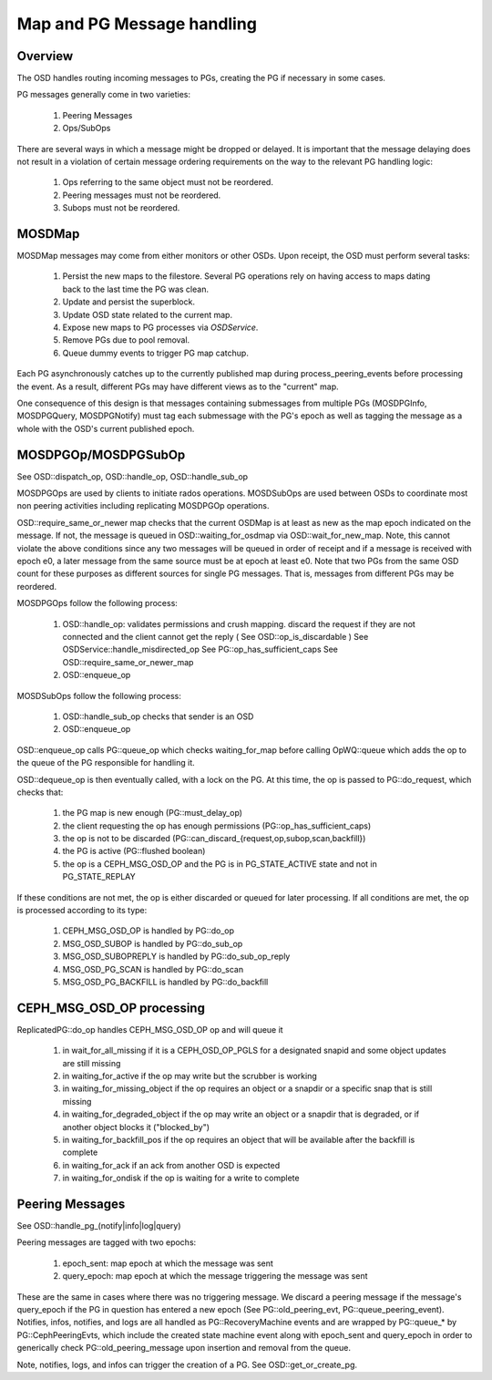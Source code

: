 ===========================
Map and PG Message handling
===========================

Overview
--------
The OSD handles routing incoming messages to PGs, creating the PG if necessary
in some cases.

PG messages generally come in two varieties:

  1. Peering Messages
  2. Ops/SubOps

There are several ways in which a message might be dropped or delayed.  It is
important that the message delaying does not result in a violation of certain
message ordering requirements on the way to the relevant PG handling logic:

  1. Ops referring to the same object must not be reordered.
  2. Peering messages must not be reordered.
  3. Subops must not be reordered.

MOSDMap
-------
MOSDMap messages may come from either monitors or other OSDs.  Upon receipt, the
OSD must perform several tasks:

  1. Persist the new maps to the filestore.
     Several PG operations rely on having access to maps dating back to the last
     time the PG was clean.
  2. Update and persist the superblock.
  3. Update OSD state related to the current map.
  4. Expose new maps to PG processes via *OSDService*.
  5. Remove PGs due to pool removal.
  6. Queue dummy events to trigger PG map catchup.

Each PG asynchronously catches up to the currently published map during
process_peering_events before processing the event.  As a result, different
PGs may have different views as to the "current" map.

One consequence of this design is that messages containing submessages from
multiple PGs (MOSDPGInfo, MOSDPGQuery, MOSDPGNotify) must tag each submessage
with the PG's epoch as well as tagging the message as a whole with the OSD's
current published epoch.

MOSDPGOp/MOSDPGSubOp
--------------------
See OSD::dispatch_op, OSD::handle_op, OSD::handle_sub_op

MOSDPGOps are used by clients to initiate rados operations. MOSDSubOps are used
between OSDs to coordinate most non peering activities including replicating
MOSDPGOp operations.

OSD::require_same_or_newer map checks that the current OSDMap is at least
as new as the map epoch indicated on the message.  If not, the message is
queued in OSD::waiting_for_osdmap via OSD::wait_for_new_map.  Note, this
cannot violate the above conditions since any two messages will be queued
in order of receipt and if a message is received with epoch e0, a later message
from the same source must be at epoch at least e0.  Note that two PGs from
the same OSD count for these purposes as different sources for single PG
messages.  That is, messages from different PGs may be reordered.


MOSDPGOps follow the following process:

  1. OSD::handle_op: validates permissions and crush mapping.
     discard the request if they are not connected and the client cannot get the reply ( See OSD::op_is_discardable )
     See OSDService::handle_misdirected_op
     See PG::op_has_sufficient_caps
     See OSD::require_same_or_newer_map
  2. OSD::enqueue_op

MOSDSubOps follow the following process:

  1. OSD::handle_sub_op checks that sender is an OSD
  2. OSD::enqueue_op

OSD::enqueue_op calls PG::queue_op which checks waiting_for_map before calling OpWQ::queue which adds the op to the queue of the PG responsible for handling it.

OSD::dequeue_op is then eventually called, with a lock on the PG.  At
this time, the op is passed to PG::do_request, which checks that:

  1. the PG map is new enough (PG::must_delay_op)
  2. the client requesting the op has enough permissions (PG::op_has_sufficient_caps)
  3. the op is not to be discarded (PG::can_discard_{request,op,subop,scan,backfill})
  4. the PG is active (PG::flushed boolean)
  5. the op is a CEPH_MSG_OSD_OP and the PG is in PG_STATE_ACTIVE state and not in PG_STATE_REPLAY 

If these conditions are not met, the op is either discarded or queued for later processing. If all conditions are met, the op is processed according to its type:

  1. CEPH_MSG_OSD_OP is handled by PG::do_op
  2. MSG_OSD_SUBOP is handled by PG::do_sub_op
  3. MSG_OSD_SUBOPREPLY is handled by PG::do_sub_op_reply
  4. MSG_OSD_PG_SCAN is handled by PG::do_scan
  5. MSG_OSD_PG_BACKFILL is handled by PG::do_backfill

CEPH_MSG_OSD_OP processing
--------------------------

ReplicatedPG::do_op handles CEPH_MSG_OSD_OP op and will queue it

  1. in wait_for_all_missing if it is a CEPH_OSD_OP_PGLS for a designated snapid and some object updates are still missing
  2. in waiting_for_active if the op may write but the scrubber is working
  3. in waiting_for_missing_object if the op requires an object or a snapdir or a specific snap that is still missing
  4. in waiting_for_degraded_object if the op may write an object or a snapdir that is degraded, or if another object blocks it ("blocked_by")
  5. in waiting_for_backfill_pos if the op requires an object that will be available after the backfill is complete
  6. in waiting_for_ack if an ack from another OSD is expected
  7. in waiting_for_ondisk if the op is waiting for a write to complete

Peering Messages
----------------
See OSD::handle_pg_(notify|info|log|query)

Peering messages are tagged with two epochs:

  1. epoch_sent: map epoch at which the message was sent
  2. query_epoch: map epoch at which the message triggering the message was sent

These are the same in cases where there was no triggering message.  We discard
a peering message if the message's query_epoch if the PG in question has entered
a new epoch (See PG::old_peering_evt, PG::queue_peering_event).  Notifies,
infos, notifies, and logs are all handled as PG::RecoveryMachine events and
are wrapped by PG::queue_* by PG::CephPeeringEvts, which include the created
state machine event along with epoch_sent and query_epoch in order to
generically check PG::old_peering_message upon insertion and removal from the
queue.

Note, notifies, logs, and infos can trigger the creation of a PG.  See
OSD::get_or_create_pg.


